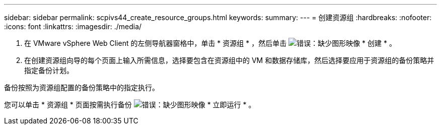 ---
sidebar: sidebar 
permalink: scpivs44_create_resource_groups.html 
keywords:  
summary:  
---
= 创建资源组
:hardbreaks:
:nofooter: 
:icons: font
:linkattrs: 
:imagesdir: ./media/


. 在 VMware vSphere Web Client 的左侧导航器窗格中，单击 * 资源组 * ，然后单击 image:scpivs44_image6.png["错误：缺少图形映像"] * 创建 * 。
. 在创建资源组向导的每个页面上输入所需信息，选择要包含在资源组中的 VM 和数据存储库，然后选择要应用于资源组的备份策略并指定备份计划。


备份按照为资源组配置的备份策略中的指定执行。

您可以单击 * 资源组 * 页面按需执行备份 image:scpivs44_image38.png["错误：缺少图形映像"] * 立即运行 * 。
